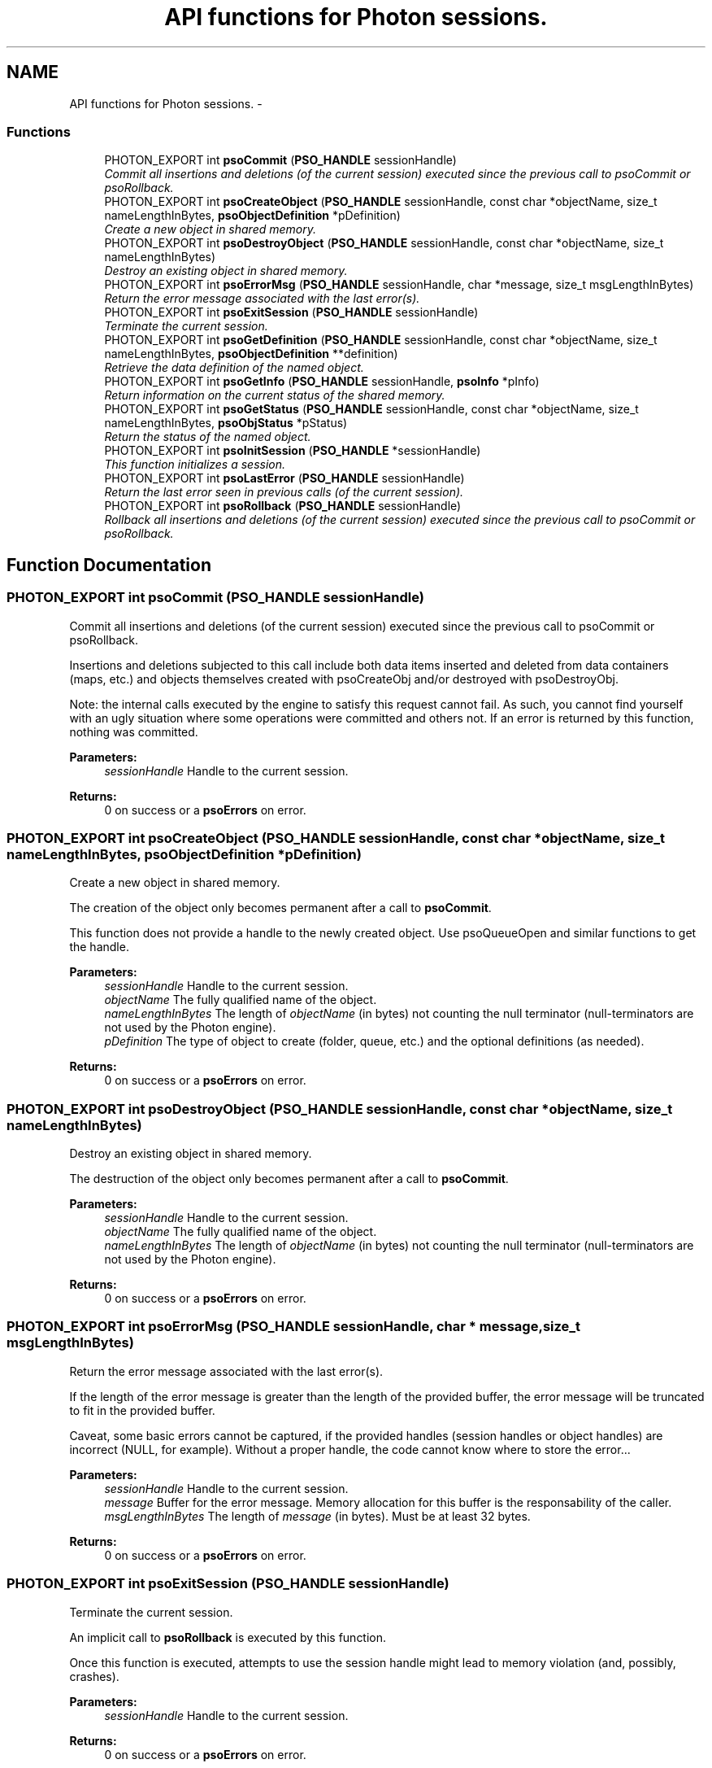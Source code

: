 .TH "API functions for Photon sessions." 3 "10 Oct 2008" "Version 0.3.0" "Photon Software" \" -*- nroff -*-
.ad l
.nh
.SH NAME
API functions for Photon sessions. \- 
.PP
.SS "Functions"

.in +1c
.ti -1c
.RI "PHOTON_EXPORT int \fBpsoCommit\fP (\fBPSO_HANDLE\fP sessionHandle)"
.br
.RI "\fICommit all insertions and deletions (of the current session) executed since the previous call to psoCommit or psoRollback. \fP"
.ti -1c
.RI "PHOTON_EXPORT int \fBpsoCreateObject\fP (\fBPSO_HANDLE\fP sessionHandle, const char *objectName, size_t nameLengthInBytes, \fBpsoObjectDefinition\fP *pDefinition)"
.br
.RI "\fICreate a new object in shared memory. \fP"
.ti -1c
.RI "PHOTON_EXPORT int \fBpsoDestroyObject\fP (\fBPSO_HANDLE\fP sessionHandle, const char *objectName, size_t nameLengthInBytes)"
.br
.RI "\fIDestroy an existing object in shared memory. \fP"
.ti -1c
.RI "PHOTON_EXPORT int \fBpsoErrorMsg\fP (\fBPSO_HANDLE\fP sessionHandle, char *message, size_t msgLengthInBytes)"
.br
.RI "\fIReturn the error message associated with the last error(s). \fP"
.ti -1c
.RI "PHOTON_EXPORT int \fBpsoExitSession\fP (\fBPSO_HANDLE\fP sessionHandle)"
.br
.RI "\fITerminate the current session. \fP"
.ti -1c
.RI "PHOTON_EXPORT int \fBpsoGetDefinition\fP (\fBPSO_HANDLE\fP sessionHandle, const char *objectName, size_t nameLengthInBytes, \fBpsoObjectDefinition\fP **definition)"
.br
.RI "\fIRetrieve the data definition of the named object. \fP"
.ti -1c
.RI "PHOTON_EXPORT int \fBpsoGetInfo\fP (\fBPSO_HANDLE\fP sessionHandle, \fBpsoInfo\fP *pInfo)"
.br
.RI "\fIReturn information on the current status of the shared memory. \fP"
.ti -1c
.RI "PHOTON_EXPORT int \fBpsoGetStatus\fP (\fBPSO_HANDLE\fP sessionHandle, const char *objectName, size_t nameLengthInBytes, \fBpsoObjStatus\fP *pStatus)"
.br
.RI "\fIReturn the status of the named object. \fP"
.ti -1c
.RI "PHOTON_EXPORT int \fBpsoInitSession\fP (\fBPSO_HANDLE\fP *sessionHandle)"
.br
.RI "\fIThis function initializes a session. \fP"
.ti -1c
.RI "PHOTON_EXPORT int \fBpsoLastError\fP (\fBPSO_HANDLE\fP sessionHandle)"
.br
.RI "\fIReturn the last error seen in previous calls (of the current session). \fP"
.ti -1c
.RI "PHOTON_EXPORT int \fBpsoRollback\fP (\fBPSO_HANDLE\fP sessionHandle)"
.br
.RI "\fIRollback all insertions and deletions (of the current session) executed since the previous call to psoCommit or psoRollback. \fP"
.in -1c
.SH "Function Documentation"
.PP 
.SS "PHOTON_EXPORT int psoCommit (\fBPSO_HANDLE\fP sessionHandle)"
.PP
Commit all insertions and deletions (of the current session) executed since the previous call to psoCommit or psoRollback. 
.PP
Insertions and deletions subjected to this call include both data items inserted and deleted from data containers (maps, etc.) and objects themselves created with psoCreateObj and/or destroyed with psoDestroyObj.
.PP
Note: the internal calls executed by the engine to satisfy this request cannot fail. As such, you cannot find yourself with an ugly situation where some operations were committed and others not. If an error is returned by this function, nothing was committed.
.PP
\fBParameters:\fP
.RS 4
\fIsessionHandle\fP Handle to the current session.
.RE
.PP
\fBReturns:\fP
.RS 4
0 on success or a \fBpsoErrors\fP on error. 
.RE
.PP

.SS "PHOTON_EXPORT int psoCreateObject (\fBPSO_HANDLE\fP sessionHandle, const char * objectName, size_t nameLengthInBytes, \fBpsoObjectDefinition\fP * pDefinition)"
.PP
Create a new object in shared memory. 
.PP
The creation of the object only becomes permanent after a call to \fBpsoCommit\fP.
.PP
This function does not provide a handle to the newly created object. Use psoQueueOpen and similar functions to get the handle.
.PP
\fBParameters:\fP
.RS 4
\fIsessionHandle\fP Handle to the current session. 
.br
\fIobjectName\fP The fully qualified name of the object. 
.br
\fInameLengthInBytes\fP The length of \fIobjectName\fP (in bytes) not counting the null terminator (null-terminators are not used by the Photon engine). 
.br
\fIpDefinition\fP The type of object to create (folder, queue, etc.) and the optional definitions (as needed).
.RE
.PP
\fBReturns:\fP
.RS 4
0 on success or a \fBpsoErrors\fP on error. 
.RE
.PP

.SS "PHOTON_EXPORT int psoDestroyObject (\fBPSO_HANDLE\fP sessionHandle, const char * objectName, size_t nameLengthInBytes)"
.PP
Destroy an existing object in shared memory. 
.PP
The destruction of the object only becomes permanent after a call to \fBpsoCommit\fP.
.PP
\fBParameters:\fP
.RS 4
\fIsessionHandle\fP Handle to the current session. 
.br
\fIobjectName\fP The fully qualified name of the object. 
.br
\fInameLengthInBytes\fP The length of \fIobjectName\fP (in bytes) not counting the null terminator (null-terminators are not used by the Photon engine).
.RE
.PP
\fBReturns:\fP
.RS 4
0 on success or a \fBpsoErrors\fP on error. 
.RE
.PP

.SS "PHOTON_EXPORT int psoErrorMsg (\fBPSO_HANDLE\fP sessionHandle, char * message, size_t msgLengthInBytes)"
.PP
Return the error message associated with the last error(s). 
.PP
If the length of the error message is greater than the length of the provided buffer, the error message will be truncated to fit in the provided buffer.
.PP
Caveat, some basic errors cannot be captured, if the provided handles (session handles or object handles) are incorrect (NULL, for example). Without a proper handle, the code cannot know where to store the error...
.PP
\fBParameters:\fP
.RS 4
\fIsessionHandle\fP Handle to the current session. 
.br
\fImessage\fP Buffer for the error message. Memory allocation for this buffer is the responsability of the caller. 
.br
\fImsgLengthInBytes\fP The length of \fImessage\fP (in bytes). Must be at least 32 bytes.
.RE
.PP
\fBReturns:\fP
.RS 4
0 on success or a \fBpsoErrors\fP on error. 
.RE
.PP

.SS "PHOTON_EXPORT int psoExitSession (\fBPSO_HANDLE\fP sessionHandle)"
.PP
Terminate the current session. 
.PP
An implicit call to \fBpsoRollback\fP is executed by this function.
.PP
Once this function is executed, attempts to use the session handle might lead to memory violation (and, possibly, crashes).
.PP
\fBParameters:\fP
.RS 4
\fIsessionHandle\fP Handle to the current session.
.RE
.PP
\fBReturns:\fP
.RS 4
0 on success or a \fBpsoErrors\fP on error. 
.RE
.PP

.SS "PHOTON_EXPORT int psoGetDefinition (\fBPSO_HANDLE\fP sessionHandle, const char * objectName, size_t nameLengthInBytes, \fBpsoObjectDefinition\fP ** definition)"
.PP
Retrieve the data definition of the named object. 
.PP
\fBWarning:\fP
.RS 4
This function allocates a buffer to hold the definition (using malloc()). You must free it (with free()) when you no longer need the definition.
.RE
.PP
\fBParameters:\fP
.RS 4
\fIsessionHandle\fP Handle to the current session. 
.br
\fIobjectName\fP The fully qualified name of the object. 
.br
\fInameLengthInBytes\fP The length of \fIobjectName\fP (in bytes) not counting the null terminator (null-terminators are not used by the Photon engine). 
.br
\fIdefinition\fP The buffer allocated by the API to hold the content of the object definition. Freeing the memory (with free()) is the responsability of the caller.
.RE
.PP
\fBReturns:\fP
.RS 4
0 on success or a \fBpsoErrors\fP on error. 
.RE
.PP

.SS "PHOTON_EXPORT int psoGetInfo (\fBPSO_HANDLE\fP sessionHandle, \fBpsoInfo\fP * pInfo)"
.PP
Return information on the current status of the shared memory. 
.PP
The fetched information is mainly about the current status of the memory allocator.
.PP
\fBParameters:\fP
.RS 4
\fIsessionHandle\fP Handle to the current session. 
.br
\fIpInfo\fP A pointer to the \fBpsoInfo\fP structure.
.RE
.PP
\fBReturns:\fP
.RS 4
0 on success or a \fBpsoErrors\fP on error. 
.RE
.PP

.SS "PHOTON_EXPORT int psoGetStatus (\fBPSO_HANDLE\fP sessionHandle, const char * objectName, size_t nameLengthInBytes, \fBpsoObjStatus\fP * pStatus)"
.PP
Return the status of the named object. 
.PP
\fBParameters:\fP
.RS 4
\fIsessionHandle\fP Handle to the current session. 
.br
\fIobjectName\fP The fully qualified name of the object. 
.br
\fInameLengthInBytes\fP The length of \fIobjectName\fP (in bytes) not counting the null terminator (null-terminators are not used by the Photon engine). 
.br
\fIpStatus\fP A pointer to the \fBpsoObjStatus\fP structure.
.RE
.PP
\fBReturns:\fP
.RS 4
0 on success or a \fBpsoErrors\fP on error. 
.RE
.PP

.SS "PHOTON_EXPORT int psoInitSession (\fBPSO_HANDLE\fP * sessionHandle)"
.PP
This function initializes a session. 
.PP
It takes one output argument, the session handle.
.PP
Upon successful completion, the session handle is set and the function returns zero. Otherwise the error code is returned and the handle is set to NULL.
.PP
This function will also initiate a new transaction.
.PP
Upon normal termination, the current transaction is rolled back. You MUST explicitly call psonCommit to save your changes.
.PP
\fBParameters:\fP
.RS 4
\fIsessionHandle\fP The handle to the newly created session.
.RE
.PP
\fBReturns:\fP
.RS 4
0 on success or a \fBpsoErrors\fP on error. 
.RE
.PP

.SS "PHOTON_EXPORT int psoLastError (\fBPSO_HANDLE\fP sessionHandle)"
.PP
Return the last error seen in previous calls (of the current session). 
.PP
Caveat, some basic errors cannot be captured, if the provided handles (session handles or object handles) are incorrect (NULL, for example). Without a proper handle, the code cannot know where to store the error...
.PP
\fBParameters:\fP
.RS 4
\fIsessionHandle\fP Handle to the current session.
.RE
.PP
\fBReturns:\fP
.RS 4
The last error. 
.RE
.PP

.SS "PHOTON_EXPORT int psoRollback (\fBPSO_HANDLE\fP sessionHandle)"
.PP
Rollback all insertions and deletions (of the current session) executed since the previous call to psoCommit or psoRollback. 
.PP
Insertions and deletions subjected to this call include both data items inserted and deleted from data containers (maps, etc.) and objects themselves created with psoCreateObj and/or destroyed with psoDestroyObj.
.PP
Note: the internal calls executed by the engine to satisfy this request cannot fail. As such, you cannot find yourself with an ugly situation where some operations were rollbacked and others not. If an error is returned by this function, nothing was rollbacked.
.PP
\fBParameters:\fP
.RS 4
\fIsessionHandle\fP Handle to the current session.
.RE
.PP
\fBReturns:\fP
.RS 4
0 on success or a \fBpsoErrors\fP on error. 
.RE
.PP

